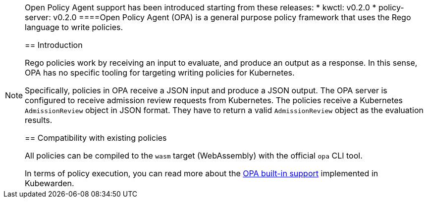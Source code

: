 [NOTE]
====
Open Policy Agent support has been introduced starting from these releases: * kwctl: v0.2.0 * policy-server: v0.2.0
====Open Policy Agent (OPA) is a general purpose policy framework that uses the Rego language to write policies.

== Introduction

Rego policies work by receiving an input to evaluate, and produce an output as a response. In this sense, OPA has no specific tooling for targeting writing policies for Kubernetes.

Specifically, policies in OPA receive a JSON input and produce a JSON output. The OPA server is configured to receive admission review requests from Kubernetes. The policies receive a Kubernetes `AdmissionReview` object in JSON format. They have to return a valid `AdmissionReview` object as the evaluation results.

== Compatibility with existing policies

All policies can be compiled to the `wasm` target (WebAssembly) with the official `opa` CLI tool.

In terms of policy execution, you can read more about the link:../builtin-support[OPA built-in support] implemented in Kubewarden.
